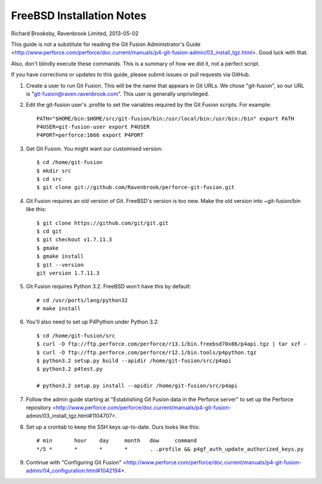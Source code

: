 FreeBSD Installation Notes
==========================
Richard Brooksby, Ravenbrook Limited, 2013-05-02

This guide is not a substitute for reading the Git Fusion
Administrator's Guide
<http://www.perforce.com/perforce/doc.current/manuals/p4-git-fusion-admin/03_install_tgz.html>.
Good luck with that.

Also, don't blindly execute these commands.  This is a summary of how we
did it, not a perfect script.

If you have corrections or updates to this guide, please submit issues
or pull requests via GitHub.

1. Create a user to run Git Fusion.  This will be the name that appears
   in Git URLs.  We chose "git-fusion", so our URL is
   "git-fusion@raven.ravenbrook.com".  This user is generally unprivileged.

2. Edit the git-fusion user's .profile to set the variables required by
   the Git Fusion scripts.  For example::

    PATH="$HOME/bin:$HOME/src/git-fusion/bin:/usr/local/bin:/usr/bin:/bin" export PATH
    P4USER=git-fusion-user export P4USER
    P4PORT=perforce:1666 export P4PORT

3. Get Git Fusion.  You might want our customised version::

    $ cd /home/git-fusion
    $ mkdir src
    $ cd src
    $ git clone git://github.com/Ravenbrook/perforce-git-fusion.git

4. Git Fusion requires an old version of Git.  FreeBSD's version is too
   new.  Make the old version into ~git-fusion/bin like this::

    $ git clone https://github.com/git/git.git
    $ cd git
    $ git checkout v1.7.11.3
    $ gmake
    $ gmake install
    $ git --version
    git version 1.7.11.3

5. Git Fusion requires Python 3.2.  FreeBSD won't have this by default::

    # cd /usr/ports/lang/python32
    # make install

6. You'll also need to set up P4Python under Python 3.2::

    $ cd /home/git-fusion/src
    $ curl -O ftp://ftp.perforce.com/perforce/r13.1/bin.freebsd70x86/p4api.tgz | tar xzf -
    $ curl -O ftp://ftp.perforce.com/perforce/r12.1/bin.tools/p4python.tgz
    $ python3.2 setup.py build --apidir /home/git-fusion/src/p4api
    $ python3.2 p4test.py

    # python3.2 setup.py install --apidir /home/git-fusion/src/p4api

7. Follow the admin guide starting at "Establishing Git Fusion data in
   the Perforce server" to set up the Perforce repository
   <http://www.perforce.com/perforce/doc.current/manuals/p4-git-fusion-
   admin/03_install_tgz.html#1104707>.

8. Set up a crontab to keep the SSH keys up-to-date.  Ours looks like this::

    # min	hour	day	month	dow	command
    */5	*	*	*	*	. .profile && p4gf_auth_update_authorized_keys.py

9. Continue with "Configuring Git Fusion"
   <http://www.perforce.com/perforce/doc.current/manuals/p4-git-fusion-admin/04_configuration.html#1042194>.
